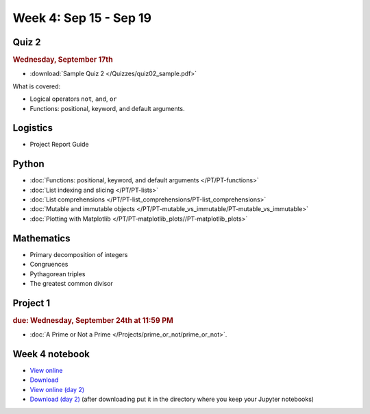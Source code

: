 Week 4: Sep 15 - Sep 19
=======================

Quiz 2
~~~~~~

.. rubric:: Wednesday, September 17th

* :download:`Sample Quiz 2 </Quizzes/quiz02_sample.pdf>`

What is covered:

* Logical operators ``not``, ``and``, ``or``
* Functions: positional, keyword, and default arguments.

Logistics
~~~~~~~~~
* Project Report Guide

Python
~~~~~~
* :doc:`Functions: positional, keyword, and default arguments </PT/PT-functions>`
* :doc:`List indexing and slicing </PT/PT-lists>`
* :doc:`List comprehensions </PT/PT-list_comprehensions/PT-list_comprehensions>`
* :doc:`Mutable and immutable objects </PT/PT-mutable_vs_immutable/PT-mutable_vs_immutable>`
* :doc:`Plotting with Matplotlib </PT/PT-matplotlib_plots//PT-matplotlib_plots>`

Mathematics
~~~~~~~~~~~
* Primary decomposition of integers
* Congruences
* Pythagorean triples
* The greatest common divisor

Project 1
~~~~~~~~~

.. rubric:: due: Wednesday, September 24th at 11:59 PM

* :doc:`A Prime or Not a Prime </Projects/prime_or_not/prime_or_not>`.

Week 4 notebook
~~~~~~~~~~~~~~~
- `View online <../_static/weekly_notebooks/week04_notebook.html>`_
- `Download <../_static/weekly_notebooks/week04_notebook.ipynb>`_
- `View online (day 2) <../_static/weekly_notebooks/week04_notebook_day2.html>`_
- `Download (day 2) <../_static/weekly_notebooks/week04_notebook_day2.ipynb>`_ (after downloading put it in the directory where you keep your Jupyter notebooks)